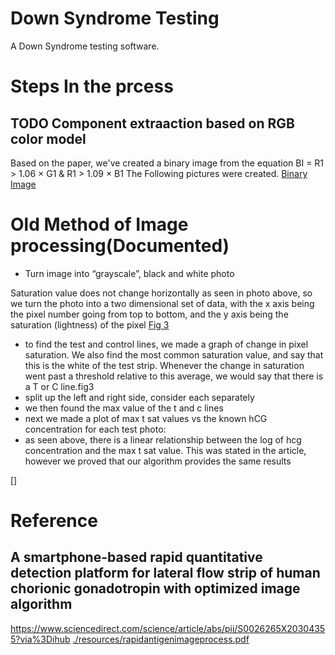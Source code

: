 * Down Syndrome Testing
A Down Syndrome testing software.

* Steps In the prcess
** TODO Component extraaction based on RGB color model
Based on the paper, we've created a binary image from the equation
BI = R1 > 1.06 \times G1 & R1 > 1.09 \times B1
The Following pictures were created.
[[./img/BinaryImage/img.jpg][Binary Image]]
* Old Method of Image processing(Documented)
- Turn image into “grayscale”, black and white photo
Saturation value does not change horizontally as seen in photo above, so we turn the photo into a two dimensional set of data, with the x axis being the pixel number going from top to bottom, and the y axis being the saturation (lightness) of the pixel
[[./img/10.png][Fig 3]]
- to find the test and control lines, we made a graph of change in pixel saturation. We also find the most common saturation value, and say that this is the white of the test strip. Whenever the change in saturation went past a threshold relative to this average, we would say that there is a T or C line.fig3
- split up the left and right side, consider each separately
- we then found the max value of the t and c lines
- next we made a plot of max t sat values vs the known hCG concentration for each test photo:
- as seen above, there is a linear relationship between the log of hcg concentration and the max t sat value. This was stated in the article, however we proved that our algorithm provides the same results
[]
* Reference
** A smartphone-based rapid quantitative detection platform for lateral flow strip of human chorionic gonadotropin with optimized image algorithm
[[https://www.sciencedirect.com/science/article/abs/pii/S0026265X20304355?via%3Dihub]]
[[./resources/rapidantigenimageprocess.pdf]]
